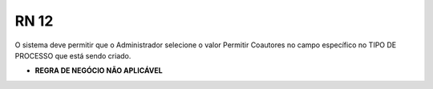 **RN 12**
=========
O sistema deve permitir que o Administrador selecione o valor Permitir Coautores no campo específico no TIPO DE PROCESSO que está sendo criado.


- **REGRA DE NEGÓCIO NÃO APLICÁVEL**
